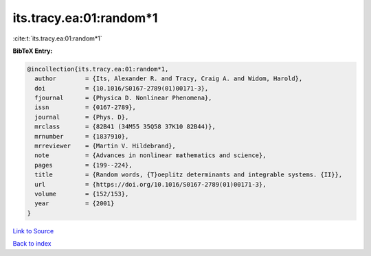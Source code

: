 its.tracy.ea:01:random*1
========================

:cite:t:`its.tracy.ea:01:random*1`

**BibTeX Entry:**

.. code-block:: bibtex

   @incollection{its.tracy.ea:01:random*1,
     author        = {Its, Alexander R. and Tracy, Craig A. and Widom, Harold},
     doi           = {10.1016/S0167-2789(01)00171-3},
     fjournal      = {Physica D. Nonlinear Phenomena},
     issn          = {0167-2789},
     journal       = {Phys. D},
     mrclass       = {82B41 (34M55 35Q58 37K10 82B44)},
     mrnumber      = {1837910},
     mrreviewer    = {Martin V. Hildebrand},
     note          = {Advances in nonlinear mathematics and science},
     pages         = {199--224},
     title         = {Random words, {T}oeplitz determinants and integrable systems. {II}},
     url           = {https://doi.org/10.1016/S0167-2789(01)00171-3},
     volume        = {152/153},
     year          = {2001}
   }

`Link to Source <https://doi.org/10.1016/S0167-2789(01)00171-3},>`_


`Back to index <../By-Cite-Keys.html>`_
